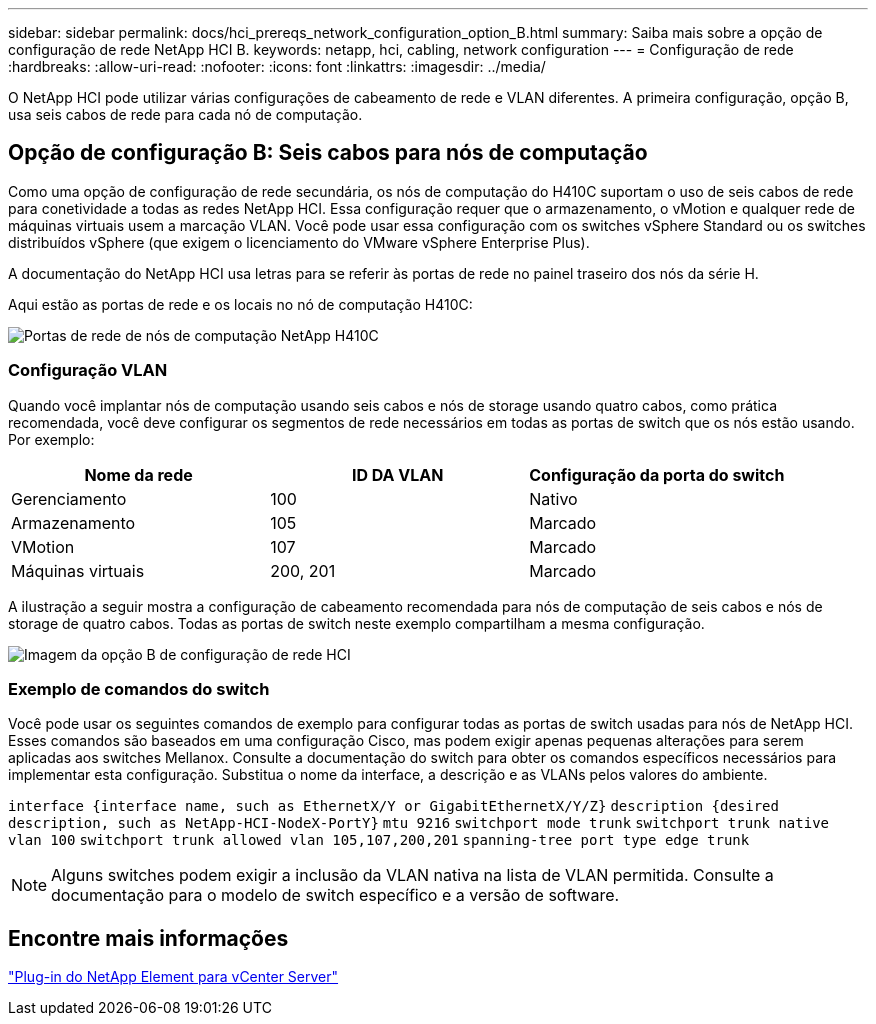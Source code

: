 ---
sidebar: sidebar 
permalink: docs/hci_prereqs_network_configuration_option_B.html 
summary: Saiba mais sobre a opção de configuração de rede NetApp HCI B. 
keywords: netapp, hci, cabling, network configuration 
---
= Configuração de rede
:hardbreaks:
:allow-uri-read: 
:nofooter: 
:icons: font
:linkattrs: 
:imagesdir: ../media/


[role="lead"]
O NetApp HCI pode utilizar várias configurações de cabeamento de rede e VLAN diferentes. A primeira configuração, opção B, usa seis cabos de rede para cada nó de computação.



== Opção de configuração B: Seis cabos para nós de computação

Como uma opção de configuração de rede secundária, os nós de computação do H410C suportam o uso de seis cabos de rede para conetividade a todas as redes NetApp HCI. Essa configuração requer que o armazenamento, o vMotion e qualquer rede de máquinas virtuais usem a marcação VLAN. Você pode usar essa configuração com os switches vSphere Standard ou os switches distribuídos vSphere (que exigem o licenciamento do VMware vSphere Enterprise Plus).

A documentação do NetApp HCI usa letras para se referir às portas de rede no painel traseiro dos nós da série H.

Aqui estão as portas de rede e os locais no nó de computação H410C:

[#H35700E_H410C]
image::HCI_ISI_compute_6cable.png[Portas de rede de nós de computação NetApp H410C]



=== Configuração VLAN

Quando você implantar nós de computação usando seis cabos e nós de storage usando quatro cabos, como prática recomendada, você deve configurar os segmentos de rede necessários em todas as portas de switch que os nós estão usando. Por exemplo:

|===
| Nome da rede | ID DA VLAN | Configuração da porta do switch 


| Gerenciamento | 100 | Nativo 


| Armazenamento | 105 | Marcado 


| VMotion | 107 | Marcado 


| Máquinas virtuais | 200, 201 | Marcado 
|===
A ilustração a seguir mostra a configuração de cabeamento recomendada para nós de computação de seis cabos e nós de storage de quatro cabos. Todas as portas de switch neste exemplo compartilham a mesma configuração.

image::hci_networking_config_scenario_2.png[Imagem da opção B de configuração de rede HCI]



=== Exemplo de comandos do switch

Você pode usar os seguintes comandos de exemplo para configurar todas as portas de switch usadas para nós de NetApp HCI. Esses comandos são baseados em uma configuração Cisco, mas podem exigir apenas pequenas alterações para serem aplicadas aos switches Mellanox. Consulte a documentação do switch para obter os comandos específicos necessários para implementar esta configuração. Substitua o nome da interface, a descrição e as VLANs pelos valores do ambiente.

`interface {interface name, such as EthernetX/Y or GigabitEthernetX/Y/Z}`
`description {desired description, such as NetApp-HCI-NodeX-PortY}`
`mtu 9216`
`switchport mode trunk`
`switchport trunk native vlan 100`
`switchport trunk allowed vlan 105,107,200,201`
`spanning-tree port type edge trunk`


NOTE: Alguns switches podem exigir a inclusão da VLAN nativa na lista de VLAN permitida. Consulte a documentação para o modelo de switch específico e a versão de software.



== Encontre mais informações

https://docs.netapp.com/us-en/vcp/index.html["Plug-in do NetApp Element para vCenter Server"^]
